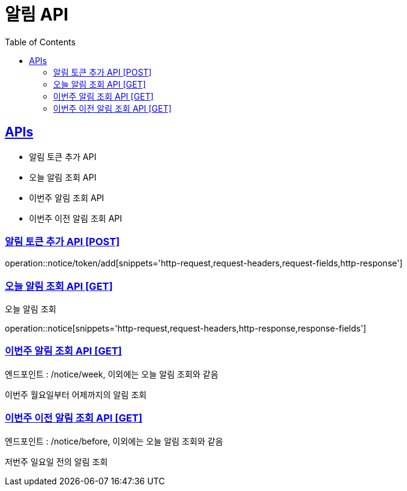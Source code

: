 = 알림 API
:doctype: book
:icons: font
:source-highlighter: highlightjs
:toc: left
:toclevels: 2
:sectlinks:
:site-url: /build/asciidoc/html5/
:operation-http-request-title: Example Request
:operation-http-response-title: Example Response

== APIs
- 알림 토큰 추가 API
- 오늘 알림 조회 API
- 이번주 알림 조회 API
- 이번주 이전 알림 조회 API

=== 알림 토큰 추가 API [POST]
operation::notice/token/add[snippets='http-request,request-headers,request-fields,http-response']

=== 오늘 알림 조회 API [GET]
오늘 알림 조회

operation::notice[snippets='http-request,request-headers,http-response,response-fields']

=== 이번주 알림 조회 API [GET]
엔드포인트 : /notice/week, 이외에는 오늘 알림 조회와 같음

이번주 월요일부터 어제까지의 알림 조회

=== 이번주 이전 알림 조회 API [GET]
엔드포인트 : /notice/before, 이외에는 오늘 알림 조회와 같음

저번주 일요일 전의 알림 조회
